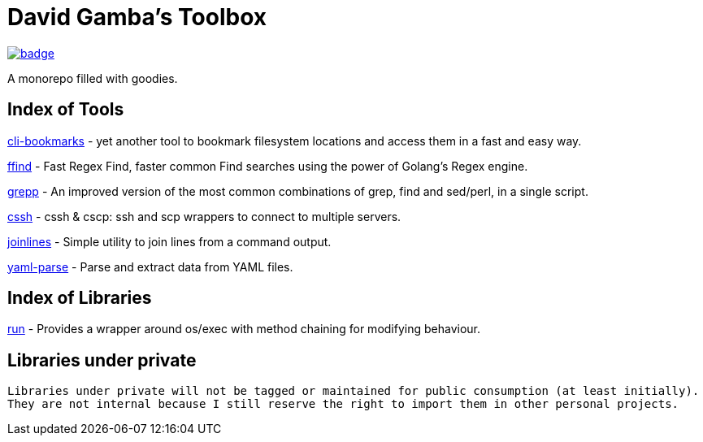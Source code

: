 = David Gamba's Toolbox

image:https://github.com/DavidGamba/dgtools/workflows/Tests/badge.svg[link="https://github.com/DavidGamba/dgtools/actions"]

A monorepo filled with goodies.

== Index of Tools

link:cli-bookmarks[] - yet another tool to bookmark filesystem locations and access them in a fast and easy way.

link:ffind[] - Fast Regex Find, faster common Find searches using the power of Golang’s Regex engine.

link:grepp[] - An improved version of the most common combinations of grep, find and sed/perl, in a single script.

link:cssh[] - cssh & cscp: ssh and scp wrappers to connect to multiple servers.

link:joinlines[] - Simple utility to join lines from a command output.

link:yaml-parse[] - Parse and extract data from YAML files.

== Index of Libraries

link:run[] - Provides a wrapper around os/exec with method chaining for modifying behaviour.

== Libraries under private

[IMPORTANT]
----
Libraries under private will not be tagged or maintained for public consumption (at least initially).
They are not internal because I still reserve the right to import them in other personal projects.
----
